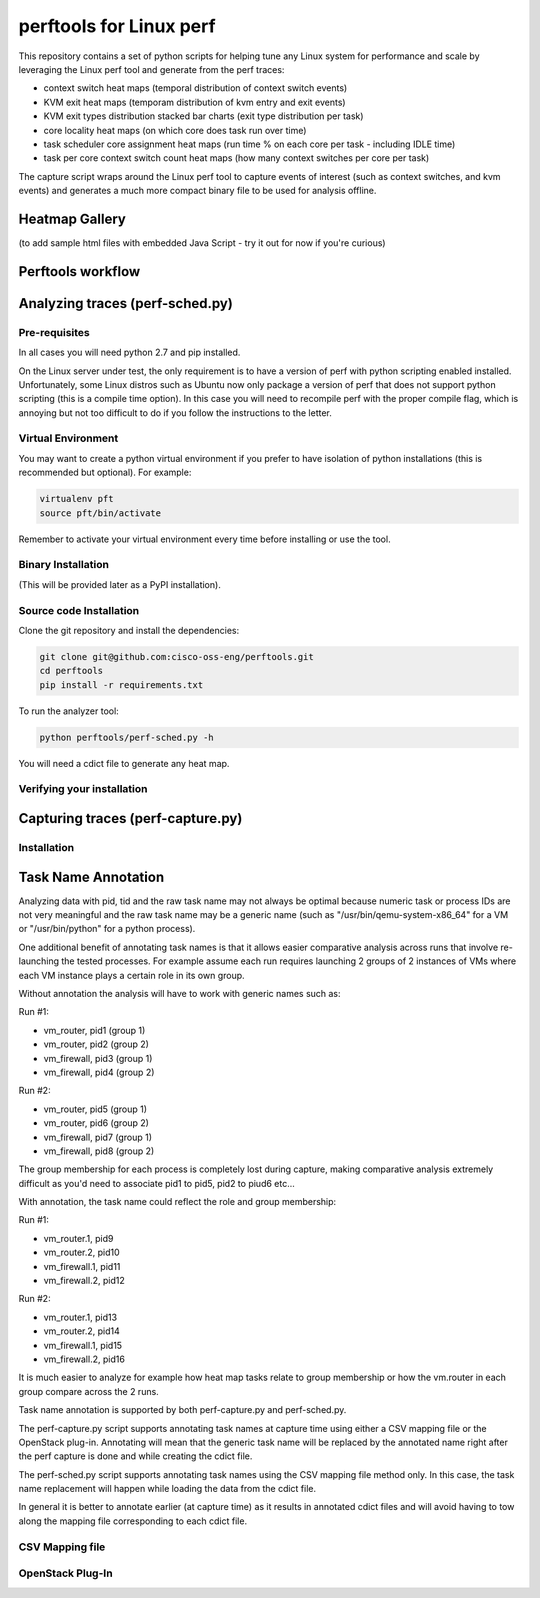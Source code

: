 
========================
perftools for Linux perf
========================

This repository contains a set of python scripts for helping tune any Linux system for performance and scale by
leveraging the Linux perf tool and generate from the perf traces:

- context switch heat maps (temporal distribution of context switch events)
- KVM exit heat maps (temporam distribution of kvm entry and exit events)
- KVM exit types distribution stacked bar charts (exit type distribution per task)
- core locality heat maps (on which core does task run over time)
- task scheduler core assignment heat maps (run time % on each core per task - including IDLE time)
- task per core context switch count heat maps (how many context switches per core per task)

The capture script wraps around the Linux perf tool to capture events of interest (such as context switches, and kvm events) and
generates a much more compact binary file to be used for analysis offline.


Heatmap Gallery
---------------

(to add sample html files with embedded Java Script - try it out for now if you're curious)

Perftools workflow
------------------

.. image:: images/perftools.png



Analyzing traces (perf-sched.py)
--------------------------------

Pre-requisites
^^^^^^^^^^^^^^
In all cases you will need python 2.7 and pip installed.

On the Linux server under test, the only requirement is to have a version of perf with python scripting enabled installed.
Unfortunately, some Linux distros such as Ubuntu now only package a version of perf that does not support python scripting (this is a compile time option).
In this case you will need to recompile perf with the proper compile flag, which is annoying but not too difficult to do if you follow the instructions to the letter.

Virtual Environment
^^^^^^^^^^^^^^^^^^^

You may want to create a python virtual environment if you prefer to have isolation of python installations (this is recommended but optional).
For example:

.. code::

    virtualenv pft
    source pft/bin/activate

Remember to activate your virtual environment every time before installing or use the tool.

Binary Installation
^^^^^^^^^^^^^^^^^^^

(This will be provided later as a PyPI installation).


Source code Installation
^^^^^^^^^^^^^^^^^^^^^^^^

Clone the git repository and install the dependencies:

.. code::

    git clone git@github.com:cisco-oss-eng/perftools.git
    cd perftools
    pip install -r requirements.txt

To run the analyzer tool:

.. code::

    python perftools/perf-sched.py -h

You will need a cdict file to generate any heat map.


Verifying your installation
^^^^^^^^^^^^^^^^^^^^^^^^^^^


Capturing traces (perf-capture.py)
----------------------------------

Installation
^^^^^^^^^^^^

Task Name Annotation
--------------------
Analyzing data with pid, tid and the raw task name may not always be optimal because numeric task or process IDs are not very meaningful
and the raw task name may be a generic name (such as "/usr/bin/qemu-system-x86_64" for a VM or "/usr/bin/python" for a python process).

One additional benefit of annotating task names is that it allows easier comparative analysis across runs that involve re-launching the tested processes.
For example assume each run requires launching 2 groups of 2 instances of VMs where each VM instance plays a certain role in its own group.

Without annotation the analysis will have to work with generic names such as:

Run #1:

- vm_router, pid1 (group 1)
- vm_router, pid2 (group 2)
- vm_firewall, pid3 (group 1)
- vm_firewall, pid4 (group 2)

Run #2:

- vm_router, pid5 (group 1)
- vm_router, pid6 (group 2)
- vm_firewall, pid7 (group 1)
- vm_firewall, pid8 (group 2)

The group membership for each process is completely lost during capture, making comparative analysis extremely difficult as you'd need to
associate pid1 to pid5, pid2 to piud6 etc...

With annotation, the task name could reflect the role and group membership:

Run #1:

- vm_router.1, pid9
- vm_router.2, pid10
- vm_firewall.1, pid11
- vm_firewall.2, pid12

Run #2:

- vm_router.1, pid13
- vm_router.2, pid14
- vm_firewall.1, pid15
- vm_firewall.2, pid16

It is much easier to analyze for example how heat map tasks relate to group membership or how the vm.router in each group compare across the 2 runs.

Task name annotation is supported by both perf-capture.py and perf-sched.py.

The perf-capture.py script supports annotating task names at capture time using either a CSV mapping file or the OpenStack plug-in.
Annotating will mean that the generic task name will be replaced by the annotated name right after the perf capture is done and while creating the cdict file.

The perf-sched.py script supports annotating task names using the CSV mapping file method only. In this case, the task name replacement will happen
while loading the data from the cdict file.

In general it is better to annotate earlier (at capture time) as it results in annotated cdict files and will avoid having to tow along
the mapping file corresponding to each cdict file.


CSV Mapping file
^^^^^^^^^^^^^^^^

OpenStack Plug-In
^^^^^^^^^^^^^^^^^
